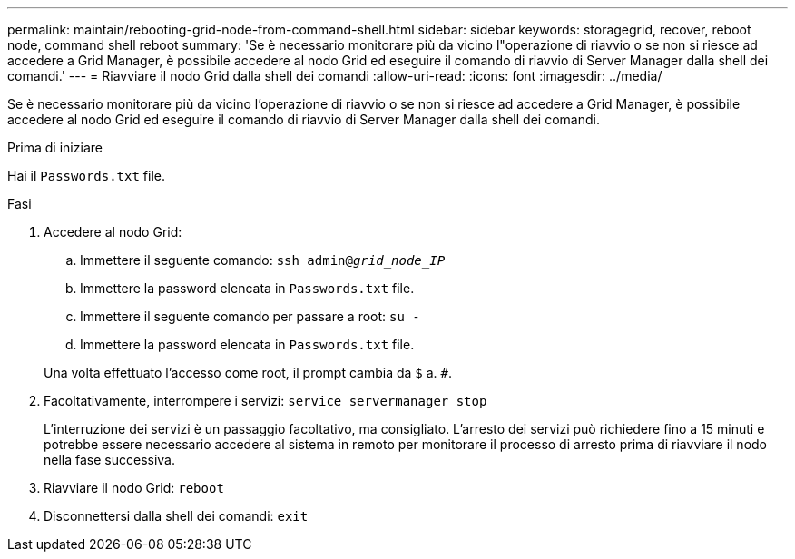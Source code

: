 ---
permalink: maintain/rebooting-grid-node-from-command-shell.html 
sidebar: sidebar 
keywords: storagegrid, recover, reboot node, command shell reboot 
summary: 'Se è necessario monitorare più da vicino l"operazione di riavvio o se non si riesce ad accedere a Grid Manager, è possibile accedere al nodo Grid ed eseguire il comando di riavvio di Server Manager dalla shell dei comandi.' 
---
= Riavviare il nodo Grid dalla shell dei comandi
:allow-uri-read: 
:icons: font
:imagesdir: ../media/


[role="lead"]
Se è necessario monitorare più da vicino l'operazione di riavvio o se non si riesce ad accedere a Grid Manager, è possibile accedere al nodo Grid ed eseguire il comando di riavvio di Server Manager dalla shell dei comandi.

.Prima di iniziare
Hai il `Passwords.txt` file.

.Fasi
. Accedere al nodo Grid:
+
.. Immettere il seguente comando: `ssh admin@_grid_node_IP_`
.. Immettere la password elencata in `Passwords.txt` file.
.. Immettere il seguente comando per passare a root: `su -`
.. Immettere la password elencata in `Passwords.txt` file.


+
Una volta effettuato l'accesso come root, il prompt cambia da `$` a. `#`.

. Facoltativamente, interrompere i servizi: `service servermanager stop`
+
L'interruzione dei servizi è un passaggio facoltativo, ma consigliato. L'arresto dei servizi può richiedere fino a 15 minuti e potrebbe essere necessario accedere al sistema in remoto per monitorare il processo di arresto prima di riavviare il nodo nella fase successiva.

. Riavviare il nodo Grid: `reboot`
. Disconnettersi dalla shell dei comandi: `exit`

